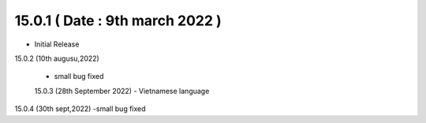 15.0.1 ( Date : 9th march 2022 )
---------------------------------

- Initial Release

15.0.2 (10th augusu,2022)

 - small bug fixed
 
 15.0.3 (28th September 2022)
 - Vietnamese language

15.0.4 (30th sept,2022)
-small bug fixed